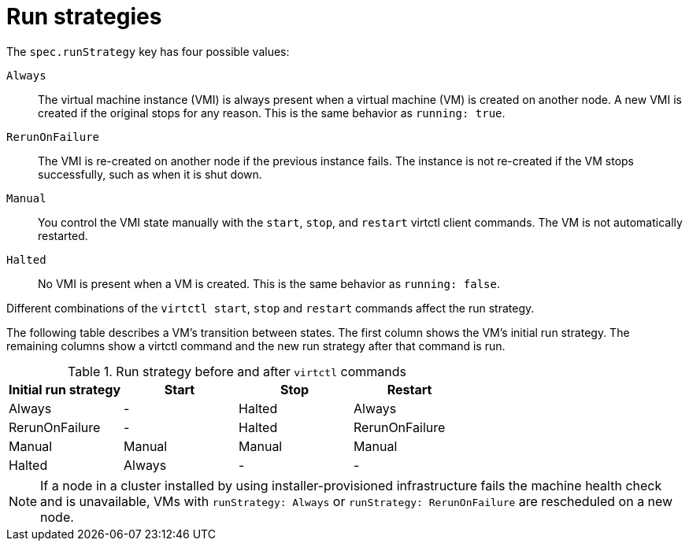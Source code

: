 // Module included in the following assemblies:
//
// * virt/nodes/virt-node-maintenance.adoc

:_mod-docs-content-type: REFERENCE
[id="virt-runstrategies-vms_{context}"]
= Run strategies

The `spec.runStrategy` key has four possible values:

`Always`::
The virtual machine instance (VMI) is always present when a virtual machine (VM) is created on another node. A new VMI is created if the original stops for any reason. This is the same behavior as `running: true`.

`RerunOnFailure`::
The VMI is re-created on another node if the previous instance fails. The instance is not re-created if the VM stops successfully, such as when it is shut down.

`Manual`::
You control the VMI state manually with the `start`, `stop`, and `restart` virtctl client commands. The VM is not automatically restarted.

`Halted`::
No VMI is present when a VM is created. This is the same behavior as `running: false`.

Different combinations of the `virtctl start`, `stop` and `restart` commands affect the run strategy.

The following table describes a VM's transition between states. The first column shows the VM's initial run strategy. The remaining columns show a virtctl command and the new run strategy after that command is run.

.Run strategy before and after `virtctl` commands
[options="header"]
|===
|Initial run strategy |Start |Stop |Restart

|Always
|-
|Halted
|Always

|RerunOnFailure
|-
|Halted
|RerunOnFailure

|Manual
|Manual
|Manual
|Manual

|Halted
|Always
|-
|-
|===

[NOTE]
====
If a node in a cluster installed by using installer-provisioned infrastructure fails the machine health check and is unavailable, VMs with `runStrategy: Always` or `runStrategy: RerunOnFailure` are rescheduled on a new node.
====

